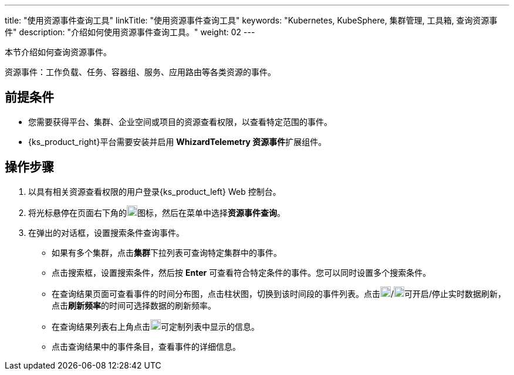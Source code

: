 ---
title: "使用资源事件查询工具"
linkTitle: "使用资源事件查询工具"
keywords: "Kubernetes, KubeSphere, 集群管理, 工具箱, 查询资源事件"
description: "介绍如何使用资源事件查询工具。"
weight: 02
---

本节介绍如何查询资源事件。

资源事件：工作负载、任务、容器组、服务、应用路由等各类资源的事件。


== 前提条件

* 您需要获得平台、集群、企业空间或项目的资源查看权限，以查看特定范围的事件。
* {ks_product_right}平台需要安装并启用 **WhizardTelemetry 资源事件**扩展组件。

== 操作步骤

. 以具有相关资源查看权限的用户登录{ks_product_left} Web 控制台。

. 将光标悬停在页面右下角的image:/images/ks-qkcp/zh/icons/hammer.svg[hammer,18,18]图标，然后在菜单中选择**资源事件查询**。

. 在弹出的对话框，设置搜索条件查询事件。
+
--
* 如果有多个集群，点击**集群**下拉列表可查询特定集群中的事件。

* 点击搜索框，设置搜索条件，然后按 **Enter** 可查看符合特定条件的事件。您可以同时设置多个搜索条件。

* 在查询结果页面可查看事件的时间分布图，点击柱状图，切换到该时间段的事件列表。点击image:/images/ks-qkcp/zh/icons/start-dark.svg[start-dark,18,18]/image:/images/ks-qkcp/zh/icons/stop-dark-white.svg[stop-dark-white,18,18]可开启/停止实时数据刷新，点击**刷新频率**的时间可选择数据的刷新频率。

* 在查询结果列表右上角点击image:/images/ks-qkcp/zh/icons/cogwheel.svg[cogwheel,18,18]可定制列表中显示的信息。

* 点击查询结果中的事件条目，查看事件的详细信息。
--
